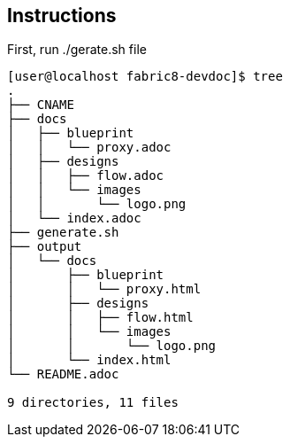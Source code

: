 == Instructions

First, run ./gerate.sh file


```
[user@localhost fabric8-devdoc]$ tree
.
├── CNAME
├── docs
│   ├── blueprint
│   │   └── proxy.adoc
│   ├── designs
│   │   ├── flow.adoc
│   │   └── images
│   │       └── logo.png
│   └── index.adoc
├── generate.sh
├── output
│   └── docs
│       ├── blueprint
│       │   └── proxy.html
│       ├── designs
│       │   ├── flow.html
│       │   └── images
│       │       └── logo.png
│       └── index.html
└── README.adoc

9 directories, 11 files
```
